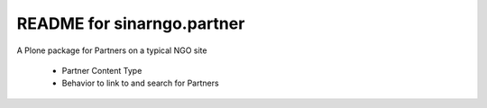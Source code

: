 README for sinarngo.partner
==========================================

A Plone package for Partners on a typical NGO site

 - Partner Content Type
 - Behavior to link to and search for Partners


